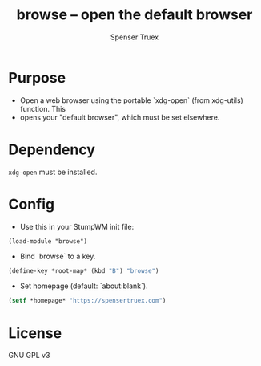 #+title: browse -- open the default browser
#+author: Spenser Truex
#+email: web@spensertruex.com

* Purpose
- Open a web browser using the portable `xdg-open` (from xdg-utils) function. This
- opens your "default browser", which must be set elsewhere.

* Dependency
~xdg-open~  must be installed.

* Config
- Use this in your StumpWM init file:
#+begin_src common-lisp
(load-module "browse")
#+end_src

- Bind `browse` to a key.
#+begin_src lisp
(define-key *root-map* (kbd "B") "browse")
#+end_src

- Set homepage (default: `about:blank`).
#+begin_src lisp
(setf *homepage* "https://spensertruex.com")
#+end_src

* License
GNU GPL v3
